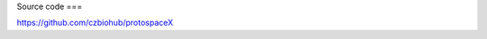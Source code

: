 Source code  
===

.. autosummary::
   :toctree: generated

https://github.com/czbiohub/protospaceX
